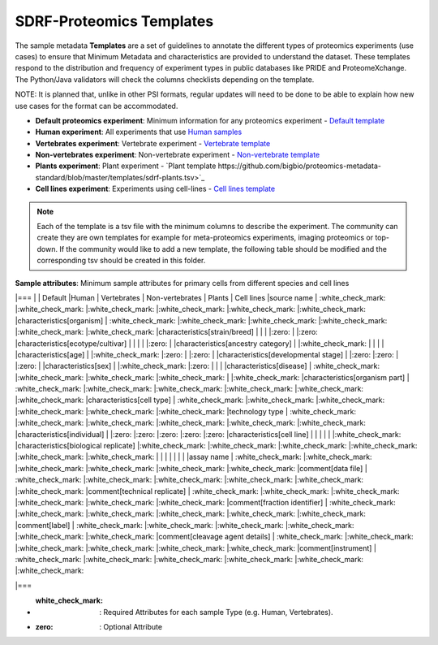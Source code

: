 SDRF-Proteomics Templates
########################################

The sample metadata **Templates** are a set of guidelines to annotate the different types of proteomics experiments (use cases) to ensure that Minimum Metadata and characteristics are provided to understand the dataset. These templates respond to the distribution and frequency of experiment types in public databases like PRIDE and ProteomeXchange. The Python/Java validators will check the columns checklists depending on the template.

NOTE: It is planned that, unlike in other PSI formats, regular updates will need to be done to be able to explain how new use cases for the format can be accommodated.

- **Default proteomics experiment**: Minimum information for any proteomics experiment - `Default template <https://github.com/bigbio/proteomics-metadata-standard/blob/master/templates/sdrf-default.tsv>`_
- **Human experiment**: All experiments that use `Human samples <https://github.com/bigbio/proteomics-metadata-standard/blob/master/templates/sdrf-human.tsv>`_
- **Vertebrates experiment**: Vertebrate experiment - `Vertebrate template <https://github.com/bigbio/proteomics-metadata-standard/blob/master/templates/sdrf-vertebrates.tsv>`_
- **Non-vertebrates experiment**: Non-vertebrate experiment - `Non-vertebrate template <https://github.com/bigbio/proteomics-metadata-standard/blob/master/templates/sdrf-nonvertebrates.tsv>`_
- **Plants experiment**: Plant experiment - `Plant template https://github.com/bigbio/proteomics-metadata-standard/blob/master/templates/sdrf-plants.tsv>`_
- **Cell lines experiment**: Experiments using cell-lines - `Cell lines template <https://github.com/bigbio/proteomics-metadata-standard/blob/master/templates/sdrf-cell-line.tsv>`_

.. note:: Each of the template is a tsv file with the minimum columns to describe the experiment. The community can create they are own templates for example for meta-proteomics experiments, imaging proteomics or top-down. If the community would like to add a new template, the following table should be modified and the corresponding tsv should be created in this folder.

**Sample attributes**: Minimum sample attributes for primary cells from different species and cell lines

.. list-table:: SDRF-Proteomics templates sample attributes
   :widths: 14 14 14 14 14 14 14
   :header-rows: 1

   * -
     - Default
     - Human
     - Vertebrates
     - Non-vertebrates
     - Plants
     - Cell lines
    * - source name
      - :white_check_mark:
      - :white_check_mark:
      - :white_check_mark:
      - :white_check_mark:
      - :white_check_mark:


|===
|                                       | Default            |Human              | Vertebrates       | Non-vertebrates   | Plants            | Cell lines
|source name                            | :white_check_mark: |:white_check_mark: |:white_check_mark: |:white_check_mark: |:white_check_mark: |:white_check_mark:
|characteristics[organism]              | :white_check_mark: |:white_check_mark: |:white_check_mark: |:white_check_mark: |:white_check_mark: |:white_check_mark:
|characteristics[strain/breed]          |                    |                   |                   |:zero:             |                   |:zero:
|characteristics[ecotype/cultivar]      |                    |                   |                   |                   |:zero:             |
|characteristics[ancestry category]     |                    |:white_check_mark: |                   |                   |                   |
|characteristics[age]                   |                    |:white_check_mark: |:zero:             |                   |:zero:             |
|characteristics[developmental stage]   |                    |:zero:             |:zero:             |                   |:zero:             |
|characteristics[sex]                   |                    |:white_check_mark: |:zero:             |                   |                   |
|characteristics[disease]               | :white_check_mark: |:white_check_mark: |:white_check_mark: |:white_check_mark: |                   |:white_check_mark:
|characteristics[organism part]         | :white_check_mark: |:white_check_mark: |:white_check_mark: |:white_check_mark: |:white_check_mark: |:white_check_mark:
|characteristics[cell type]             | :white_check_mark: |:white_check_mark: |:white_check_mark: |:white_check_mark: |:white_check_mark: |:white_check_mark:
|technology type                        | :white_check_mark: |:white_check_mark: |:white_check_mark: |:white_check_mark: |:white_check_mark: |:white_check_mark:
|characteristics[individual]            |                    |:zero:             |:zero:             |:zero:             |:zero:             |:zero:
|characteristics[cell line]             |                    |                   |                   |                   |                   |:white_check_mark:
|characteristics[biological replicate]  |:white_check_mark:  |:white_check_mark: |:white_check_mark: |:white_check_mark: |:white_check_mark: |:white_check_mark:
|                                       |                    |                   |                   |                   |                   |
|assay name                             | :white_check_mark: |:white_check_mark: |:white_check_mark: |:white_check_mark: |:white_check_mark: |:white_check_mark:
|comment[data file]                     | :white_check_mark: |:white_check_mark: |:white_check_mark: |:white_check_mark: |:white_check_mark: |:white_check_mark:
|comment[technical replicate]           | :white_check_mark: |:white_check_mark: |:white_check_mark: |:white_check_mark: |:white_check_mark: |:white_check_mark:
|comment[fraction identifier]           | :white_check_mark: |:white_check_mark: |:white_check_mark: |:white_check_mark: |:white_check_mark: |:white_check_mark:
|comment[label]                         | :white_check_mark: |:white_check_mark: |:white_check_mark: |:white_check_mark: |:white_check_mark: |:white_check_mark:
|comment[cleavage agent details]        | :white_check_mark: |:white_check_mark: |:white_check_mark: |:white_check_mark: |:white_check_mark: |:white_check_mark:
|comment[instrument]                    | :white_check_mark: |:white_check_mark: |:white_check_mark: |:white_check_mark: |:white_check_mark: |:white_check_mark:

|===

* :white_check_mark: : Required Attributes for each sample Type (e.g. Human, Vertebrates).
* :zero: : Optional Attribute